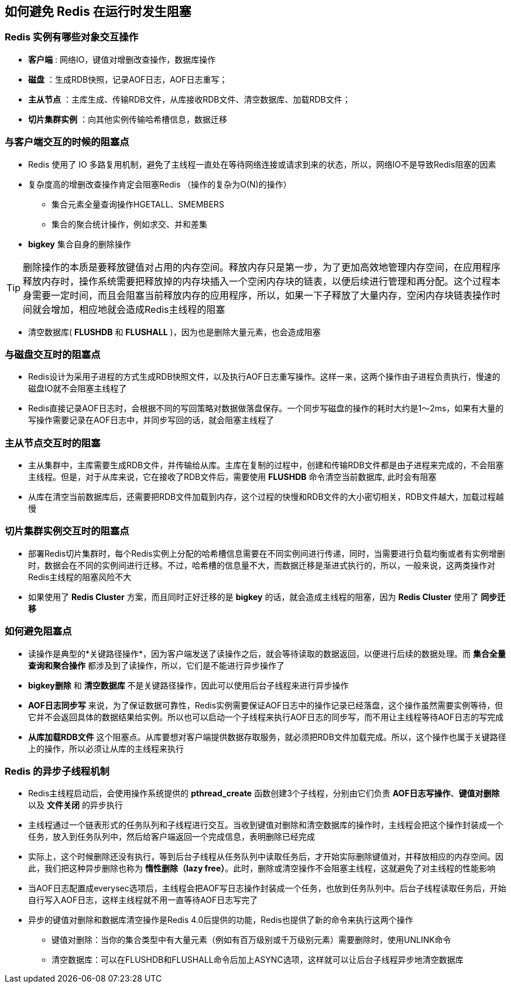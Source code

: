 == 如何避免 Redis 在运行时发生阻塞

=== Redis 实例有哪些对象交互操作

* *客户端* : 网络IO，键值对增删改查操作，数据库操作

* *磁盘* ：生成RDB快照，记录AOF日志，AOF日志重写；

* *主从节点* ：主库生成、传输RDB文件，从库接收RDB文件、清空数据库、加载RDB文件；

* *切片集群实例* ：向其他实例传输哈希槽信息，数据迁移

=== 与客户端交互的时候的阻塞点

* Redis 使用了 IO 多路复用机制，避免了主线程一直处在等待网络连接或请求到来的状态，所以，网络IO不是导致Redis阻塞的因素

* 复杂度高的增删改查操作肯定会阻塞Redis （操作的复杂为O(N)的操作）

** 集合元素全量查询操作HGETALL、SMEMBERS

** 集合的聚合统计操作，例如求交、并和差集

* *bigkey* 集合自身的删除操作

TIP: 删除操作的本质是要释放键值对占用的内存空间。释放内存只是第一步，为了更加高效地管理内存空间，在应用程序释放内存时，操作系统需要把释放掉的内存块插入一个空闲内存块的链表，以便后续进行管理和再分配。这个过程本身需要一定时间，而且会阻塞当前释放内存的应用程序，所以，如果一下子释放了大量内存，空闲内存块链表操作时间就会增加，相应地就会造成Redis主线程的阻塞

* 清空数据库( *FLUSHDB* 和 *FLUSHALL* )，因为也是删除大量元素，也会造成阻塞

=== 与磁盘交互时的阻塞点

* Redis设计为采用子进程的方式生成RDB快照文件，以及执行AOF日志重写操作。这样一来，这两个操作由子进程负责执行，慢速的磁盘IO就不会阻塞主线程了

* Redis直接记录AOF日志时，会根据不同的写回策略对数据做落盘保存。一个同步写磁盘的操作的耗时大约是1～2ms，如果有大量的写操作需要记录在AOF日志中，并同步写回的话，就会阻塞主线程了

=== 主从节点交互时的阻塞

* 主从集群中，主库需要生成RDB文件，并传输给从库。主库在复制的过程中，创建和传输RDB文件都是由子进程来完成的，不会阻塞主线程。但是，对于从库来说，它在接收了RDB文件后，需要使用 *FLUSHDB* 命令清空当前数据库, 此时会有阻塞

* 从库在清空当前数据库后，还需要把RDB文件加载到内存，这个过程的快慢和RDB文件的大小密切相关，RDB文件越大，加载过程越慢

=== 切片集群实例交互时的阻塞点

* 部署Redis切片集群时，每个Redis实例上分配的哈希槽信息需要在不同实例间进行传递，同时，当需要进行负载均衡或者有实例增删时，数据会在不同的实例间进行迁移。不过，哈希槽的信息量不大，而数据迁移是渐进式执行的，所以，一般来说，这两类操作对Redis主线程的阻塞风险不大

* 如果使用了 *Redis Cluster* 方案，而且同时正好迁移的是 *bigkey* 的话，就会造成主线程的阻塞，因为 *Redis Cluster* 使用了 *同步迁移*

=== 如何避免阻塞点

* 读操作是典型的*关键路径操作*，因为客户端发送了读操作之后，就会等待读取的数据返回，以便进行后续的数据处理。而 *集合全量查询和聚合操作* 都涉及到了读操作，所以，它们是不能进行异步操作了

* *bigkey删除* 和 *清空数据库* 不是关键路径操作，因此可以使用后台子线程来进行异步操作

* *AOF日志同步写* 来说，为了保证数据可靠性，Redis实例需要保证AOF日志中的操作记录已经落盘，这个操作虽然需要实例等待，但它并不会返回具体的数据结果给实例。所以也可以启动一个子线程来执行AOF日志的同步写，而不用让主线程等待AOF日志的写完成

* *从库加载RDB文件* 这个阻塞点。从库要想对客户端提供数据存取服务，就必须把RDB文件加载完成。所以，这个操作也属于关键路径上的操作，所以必须让从库的主线程来执行

=== Redis 的异步子线程机制

* Redis主线程启动后，会使用操作系统提供的 *pthread_create* 函数创建3个子线程，分别由它们负责 *AOF日志写操作*、*键值对删除* 以及 *文件关闭* 的异步执行

* 主线程通过一个链表形式的任务队列和子线程进行交互。当收到键值对删除和清空数据库的操作时，主线程会把这个操作封装成一个任务，放入到任务队列中，然后给客户端返回一个完成信息，表明删除已经完成

* 实际上，这个时候删除还没有执行，等到后台子线程从任务队列中读取任务后，才开始实际删除键值对，并释放相应的内存空间。因此，我们把这种异步删除也称为 *惰性删除（lazy free）*。此时，删除或清空操作不会阻塞主线程，这就避免了对主线程的性能影响

* 当AOF日志配置成everysec选项后，主线程会把AOF写日志操作封装成一个任务，也放到任务队列中。后台子线程读取任务后，开始自行写入AOF日志，这样主线程就不用一直等待AOF日志写完了

* 异步的键值对删除和数据库清空操作是Redis 4.0后提供的功能，Redis也提供了新的命令来执行这两个操作

** 键值对删除：当你的集合类型中有大量元素（例如有百万级别或千万级别元素）需要删除时，使用UNLINK命令

** 清空数据库：可以在FLUSHDB和FLUSHALL命令后加上ASYNC选项，这样就可以让后台子线程异步地清空数据库


